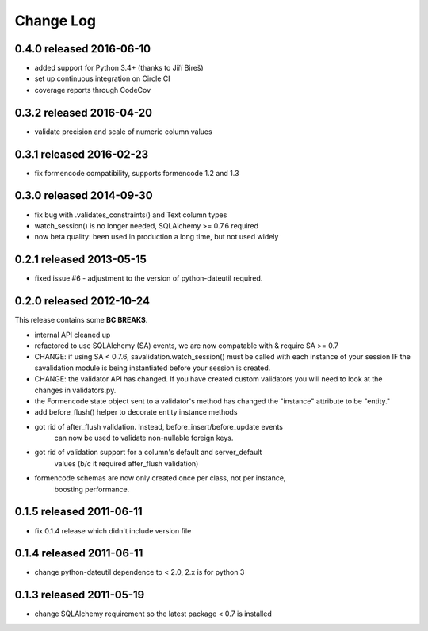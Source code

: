 Change Log
----------


0.4.0 released 2016-06-10
=========================

* added support for Python 3.4+ (thanks to Jiří Bireš)
* set up continuous integration on Circle CI
* coverage reports through CodeCov

0.3.2 released 2016-04-20
=========================

* validate precision and scale of numeric column values

0.3.1 released 2016-02-23
=========================

* fix formencode compatibility, supports formencode 1.2 and 1.3

0.3.0 released 2014-09-30
=========================

* fix bug with .validates_constraints() and Text column types
* watch_session() is no longer needed, SQLAlchemy >= 0.7.6 required
* now beta quality: been used in production a long time, but not used widely

0.2.1 released 2013-05-15
=========================

* fixed issue #6 - adjustment to the version of python-dateutil required.

0.2.0 released 2012-10-24
=========================

This release contains some **BC BREAKS**.

* internal API cleaned up
* refactored to use SQLAlchemy (SA) events, we are now compatable with & require
  SA >= 0.7
* CHANGE: if using SA < 0.7.6, savalidation.watch_session() must be called with each
  instance of your session IF the savalidation module is being instantiated
  before your session is created.
* CHANGE: the validator API has changed.  If you have created custom validators
  you will need to look at the changes in validators.py.
* the Formencode state object sent to a validator's method has changed the
  "instance" attribute to be "entity."
* add before_flush() helper to decorate entity instance methods
* got rid of after_flush validation.  Instead, before_insert/before_update events
    can now be used to validate non-nullable foreign keys.
* got rid of validation support for a column's default and server_default
    values (b/c it required after_flush validation)
* formencode schemas are now only created once per class, not per instance,
    boosting performance.

0.1.5 released 2011-06-11
=========================

* fix 0.1.4 release which didn't include version file

0.1.4 released 2011-06-11
=========================

* change python-dateutil dependence to < 2.0, 2.x is for python 3

0.1.3 released 2011-05-19
=========================

* change SQLAlchemy requirement so the latest package < 0.7 is installed
